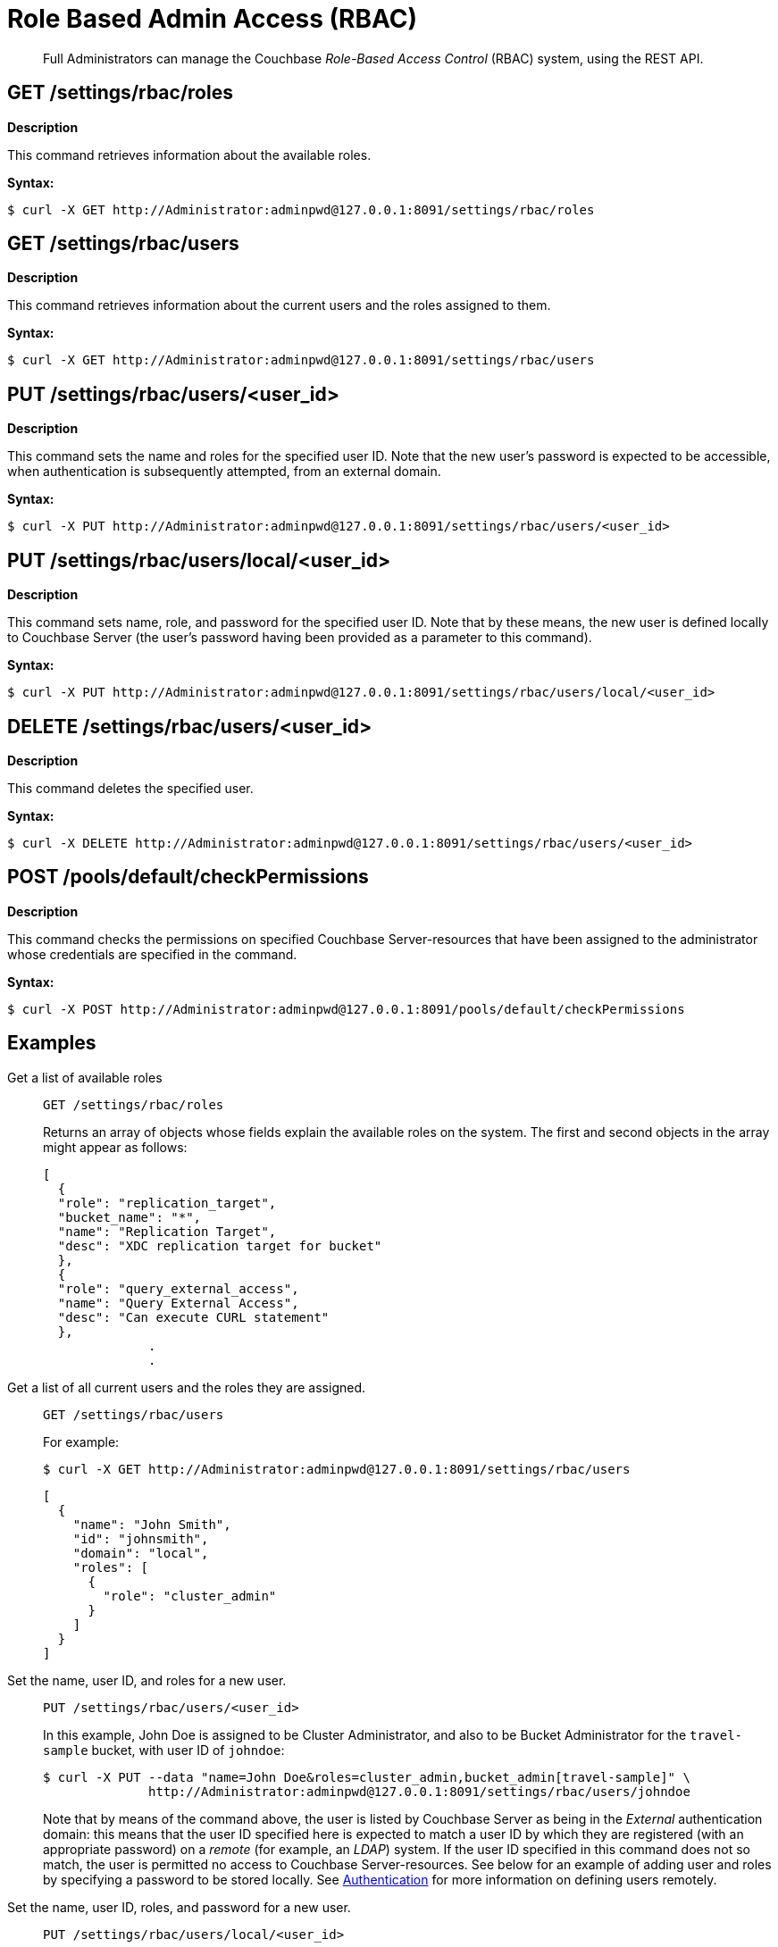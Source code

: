 [#topic_d3q_mt3_fw]
= Role Based Admin Access (RBAC)

[abstract]
Full Administrators can manage the Couchbase _Role-Based Access Control_ (RBAC) system, using the REST API.

== GET /settings/rbac/roles

*Description*

This command retrieves information about the available roles.

*Syntax:*

 $ curl -X GET http://Administrator:adminpwd@127.0.0.1:8091/settings/rbac/roles

== GET /settings/rbac/users

*Description*

This command retrieves information about the current users and the roles assigned to them.

*Syntax:*

 $ curl -X GET http://Administrator:adminpwd@127.0.0.1:8091/settings/rbac/users

== PUT /settings/rbac/users/<user_id>

*Description*

This command sets the name and roles for the specified user ID.
Note that the new user's password is expected to be accessible, when authentication is subsequently attempted, from an external domain.

*Syntax:*

 $ curl -X PUT http://Administrator:adminpwd@127.0.0.1:8091/settings/rbac/users/<user_id>

== PUT /settings/rbac/users/local/<user_id>

*Description*

This command sets name, role, and password for the specified user ID.
Note that by these means, the new user is defined locally to Couchbase Server (the user's password having been provided as a parameter to this command).

*Syntax:*

 $ curl -X PUT http://Administrator:adminpwd@127.0.0.1:8091/settings/rbac/users/local/<user_id>

== DELETE /settings/rbac/users/<user_id>

*Description*

This command deletes the specified user.

*Syntax:*

 $ curl -X DELETE http://Administrator:adminpwd@127.0.0.1:8091/settings/rbac/users/<user_id>

== POST /pools/default/checkPermissions

*Description*

This command checks the permissions on specified Couchbase Server-resources that have been assigned to the administrator whose credentials are specified in the command.

*Syntax:*

 $ curl -X POST http://Administrator:adminpwd@127.0.0.1:8091/pools/default/checkPermissions

== Examples

Get a list of available roles::
+
----
GET /settings/rbac/roles
----
Returns an array of objects whose fields explain the available roles on the system.
The first and second objects in the array might appear as follows:
+
----
[
  {
  "role": "replication_target",
  "bucket_name": "*",
  "name": "Replication Target",
  "desc": "XDC replication target for bucket"
  },
  {
  "role": "query_external_access",
  "name": "Query External Access",
  "desc": "Can execute CURL statement"
  },
              .
              .
----

Get a list of all current users and the roles they are assigned.::
+
----
GET /settings/rbac/users
----
+
For example:

 $ curl -X GET http://Administrator:adminpwd@127.0.0.1:8091/settings/rbac/users
             
 [
   {
     "name": "John Smith",
     "id": "johnsmith",
     "domain": "local",
     "roles": [
       {
         "role": "cluster_admin"
       }
     ]
   }
 ]

Set the name, user ID, and roles for a new user.::
+
----
PUT /settings/rbac/users/<user_id>
----
In this example, John Doe is assigned to be Cluster Administrator, and also to be Bucket Administrator for the `travel-sample` bucket, with user ID of `johndoe`:

 $ curl -X PUT --data "name=John Doe&roles=cluster_admin,bucket_admin[travel-sample]" \
               http://Administrator:adminpwd@127.0.0.1:8091/settings/rbac/users/johndoe
+
{blank}
+
Note that by means of the command above, the user is listed by Couchbase Server as being in the _External_ authentication domain: this means that the user ID specified here is expected to match a user ID by which they are registered (with an appropriate password) on a _remote_ (for example, an _LDAP_) system.
If the user ID specified in this command does not so match, the user is permitted no access to Couchbase Server-resources.
See below for an example of adding user and roles by specifying a password to be stored locally.
See xref:security:security-authentication.adoc[Authentication] for more information on defining users remotely.

Set the name, user ID, roles, and password for a new user.::
+
----
PUT /settings/rbac/users/local/<user_id>
----
In this example, John Smith is assigned to be the Cluster Administrator, with password specified as `jspassword`, and user ID as `johnsmith`:

 $ curl -X PUT --data "name=John Smith&roles=cluster_admin&password=jspassword" \
              -H "Content-Type: application/x-www-form-urlencoded" \
              http://Administrator:adminpwd@127.0.0.1:8091/settings/rbac/users/local/johnsmith
+
{blank}
+
Note that by means of the command above, the user is assigned to the _Local_ authentication domain: this means that they have been registered on Couchbase Server itself, with the password specified.

Delete users::
+
----
DELETE /settings/rbac/users/<user_id>
----
In this example, the user identified by the user ID `alicesmith` is deleted.

 $ curl -X DELETE http://Administrator:adminpwd@127.0.0.1:8091/settings/rbac/users/alicesmith

Check permissions::
+
----
POST /pools/default/checkPermissions
----
The following example checks the authenticating administrator's permissions on the `travel-sample` bucket, for reading bucket-statistics and for writing to the bucket:

 $ curl -X POST --data 'cluster.bucket[travel-sample].stats!read,cluster.bucket[travel-sample]!write' \
             http://Administrator:adminpwd@127.0.0.1:8091/pools/default/checkPermissions
+
{blank}
+
Output might appear as follows:
+
{blank}
+
----
{
"cluster.bucket[travel-sample].stats!read": true,
"cluster.bucket[default]!write": true
}
----

== Reading Log Output

The following examples of log output are provided, with comments to aid understanding..

----
{"name":"John Doe","id":"johndoe","roles":[{"role":"admin"}]}]
        {'status': '200', 'content-length': '64', 'server': 'Couchbase Server', 'pragma': 'no-cache', \
        'cache-control': 'no-cache', 'date': 'Mon, 13 Jun 2016 10:35:28 GMT',  'content-type': 'application/json’}
----

The first two lines indicate what is the admin role for the user John Doe.
His role is set as admin.

----
2016-06-13 03:35:28,481 - root - INFO - http://172.23.107.7:8091/pools/default/buckets with param: \
          bucketType=membase&evictionPolicy=valueOnly&threadsNumber=3&ramQuotaMB=100&proxyPort=11211&\
          authType=sasl&name=default&flushEnabled=1&replicaNumber=1&replicaIndex=1&saslPassword=
          2016-06-13 03:35:28,486 - root - ERROR - http://172.23.107.7:8091/pools/default/buckets error 400 reason: \
          unknown {"errors":{"ramQuotaMB":"RAM quota specified is too large to be provisioned into this cluster.",\
          "name":"Bucket with given name already exists","replicaNumber":\
          "Warning: you do not have enough data servers to support this number of replicas."},"summaries":{"ramSummary":\
          {"total":2111832064,"otherBuckets":2111832064,"nodesCount":1,"perNodeMegs":100, \
          "thisAlloc":104857600,"thisUsed":0,"free":-104857600},"hddSummary":\
          {"total":33278128128,"otherData":2990780812,"otherBuckets":4250719,"thisUsed":0,"free":30283096597}}}
          2016-06-13 03:35:28,487 - root - INFO - Default Bucket already exists
          rbacPermissionList().cluster_indexes_write('ritam123','password',host=self.master_ip,servers=self.servers, \
          cluster=self.cluster,httpCode= \
          [200, 201],user_role='admin’) - \
          This is the actual call to function, note the httpCode this is expected httpCode to be returned. 
          2016-06-13 03:35:28,487 - root - INFO -  ----- Permission set is ------------\
          {'indexes': "settings/indexes;POST;{'indexerThreads':5}", 'max_paralled_index': \
          "settings/maxParallelIndexers;POST;{'globalValue':'8'}"} - \
          You can the the REST API for cluster_index write permission. 
          {u'indexerThreads': 5}
          <type 'dict'>
            indexerThreads=5
            {u'globalValue': u'8'}
            <type 'dict'>
              globalValue=8
----

Each role has a set permission and each permission has a list of resources: cluster_indexes_write – This is one of the permission for admin role.

----
2016-06-13 03:35:30,777 - root - INFO - http://172.23.107.7:8091/pools/default/buckets with param: \
        bucketType=membase&evictionPolicy=valueOnly&threadsNumber=3&ramQuotaMB=100&proxyPort=11211& \
        authType=sasl&name=default&flushEnabled=1&replicaNumber=1&replicaIndex=1&saslPassword=
        2016-06-13 03:35:30,783 - root - ERROR - http://172.23.107.7:8091/pools/default/buckets error 400 reason: \
        unknown {"errors":{"name":"Bucket with given name already exists","replicaNumber": \
        "Warning: you do not have enough data servers to support this number of replicas."},"summaries":{"ramSummary": \
        {"total":2111832064,"otherBuckets":104857600,"nodesCount":1,"perNodeMegs":100,"thisAlloc":104857600,"thisUsed":0, \
        "free":1902116864},"hddSummary":{"total":33278128128,"otherData":2990780812, \
        "otherBuckets":4250719,"thisUsed":0,"free":30283096597}}}
        2016-06-13 03:35:30,783 - root - INFO - Default Bucket already exists
        rbacPermissionList().cluster_admin_diag_write('ritam123','password',host=self.master_ip,servers=self.servers, \
        cluster=self.cluster,httpCode=[200, 201],user_role='admin')
        2016-06-13 03:35:30,784 - root - INFO -  ----- Permission set is ------------ \
        {'eval': "/diag/eval;POST;{'ale':'set_loglevel(ns_server,error).'}"}
        {u'ale': u'set_loglevel(ns_server,error).'}
        <type 'dict'>
          ale=set_loglevel%28ns_server%2Cerror%29.
          2016-06-13 03:35:30,797 - root - ERROR - http://172.23.107.7:8091//diag/eval error 500 reason: \
          status: 500, content: /diag/eval failed.
          Error: {error,{badmatch,set_loglevel}}
          Backtrace:
          [{erl_eval,expr,3,[]}] /diag/eval failed.
          Error: {error,{badmatch,set_loglevel}}
          Backtrace:
          [{erl_eval,expr,3,[]}]
          Matching not found
----

Above is an example of failure since it includes the message "Matching not found".
In this case, it is not an actual error because the values have not been passed correctly to /diag/eval correctly.

